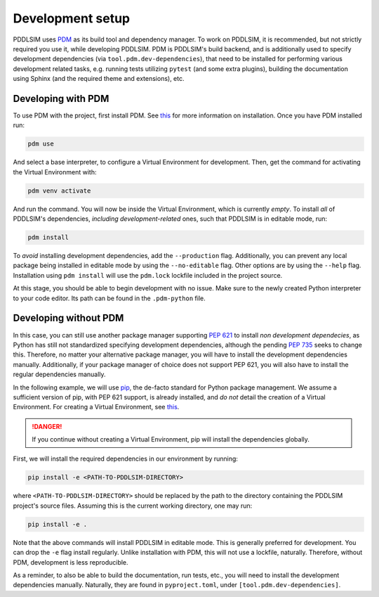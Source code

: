 .. _development-setup:

Development setup
=================

PDDLSIM uses `PDM <https://pdm-project.org>`__ as its build tool and dependency manager. To work on PDDLSIM, it is recommended, but not strictly required you use it, while developing PDDLSIM. PDM is PDDLSIM's build backend, and is additionally used to specify development dependencies (via ``tool.pdm.dev-dependencies``), that need to be installed for performing various development related tasks, e.g. running tests utilizing ``pytest`` (and some extra plugins), building the documentation using Sphinx (and the required theme and extensions), etc.

Developing with PDM
-------------------

To use PDM with the project, first install PDM. See `this <https://pdm-project.org/latest/#installation>`__ for more information on installation. Once you have PDM installed run:

.. code-block:: bash
    
    pdm use

And select a base interpreter, to configure a Virtual Environment for development. Then, get the command for activating the Virtual Environment with:

.. code-block:: bash
    
    pdm venv activate

And run the command. You will now be inside the Virtual Environment, which is currently *empty*. To install *all* of PDDLSIM's dependencies, *including development-related* ones, such that PDDLSIM is in editable mode, run:

.. code-block:: bash

    pdm install

To *avoid* installing development dependencies, add the ``--production`` flag. Additionally, you can prevent any local package being installed in editable mode by using the ``--no-editable`` flag. Other options are by using the ``--help`` flag. Installation using ``pdm install`` will use the ``pdm.lock`` lockfile included in the project source.

At this stage, you should be able to begin development with no issue. Make sure to the newly created Python interpreter to your code editor. Its path can be found in the ``.pdm-python`` file.

Developing without PDM
----------------------

In this case, you can still use another package manager supporting `PEP 621 <https://peps.python.org/pep-0621/>`__ to install *non development dependecies*, as Python has still not standardized specifying development dependencies, although the pending `PEP 735 <https://peps.python.org/pep-0735/>`__ seeks to change this. Therefore, no matter your alternative package manager, you will have to install the development dependencies manually. Additionally, if your package manager of choice does not support PEP 621, you will also have to install the regular dependencies manually.

In the following example, we will use `pip <https://pip.pypa.io/>`__, the de-facto standard for Python package management. We assume a sufficient version of pip, with PEP 621 support, is already installed, and *do not* detail the creation of a Virtual Environment. For creating a Virtual Environment, see `this <https://packaging.python.org/en/latest/tutorials/installing-packages/#optionally-create-a-virtual-environment>`__.

.. danger::

    If you continue without creating a Virtual Environment, pip will install the dependencies globally.

First, we will install the required dependencies in our environment by running:

.. code-block:: bash

    pip install -e <PATH-TO-PDDLSIM-DIRECTORY>

where ``<PATH-TO-PDDLSIM-DIRECTORY>`` should be replaced by the path to the directory containing the PDDLSIM project's source files. Assuming this is the current working directory, one may run:

.. code-block:: bash

    pip install -e .

Note that the above commands will install PDDLSIM in editable mode. This is generally preferred for development. You can drop the ``-e`` flag install regularly. Unlike installation with PDM, this will not use a lockfile, naturally. Therefore, without PDM, development is less reproducible.

As a reminder, to also be able to build the documentation, run tests, etc., you will need to install the development dependencies manually. Naturally, they are found in ``pyproject.toml``, under ``[tool.pdm.dev-dependencies]``.